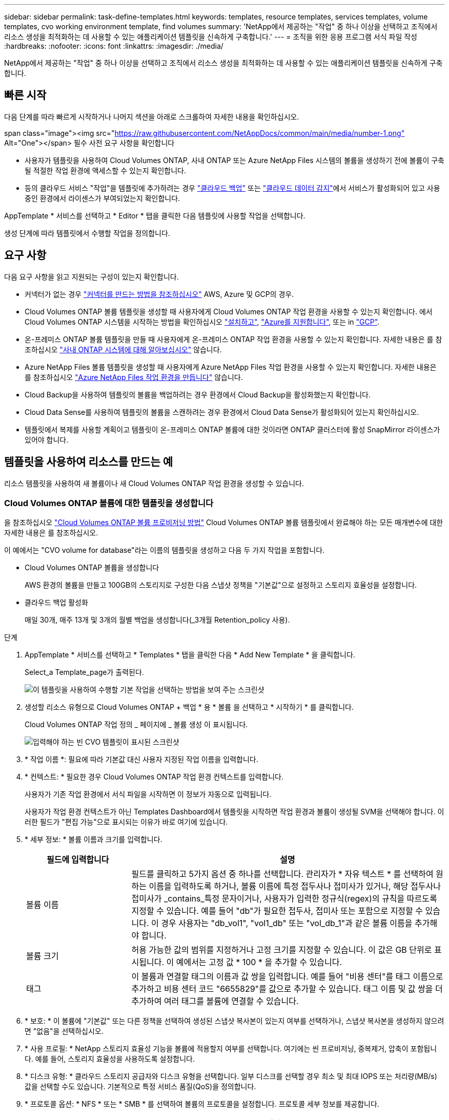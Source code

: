 ---
sidebar: sidebar 
permalink: task-define-templates.html 
keywords: templates, resource templates, services templates, volume templates, cvo working environment template, find volumes 
summary: 'NetApp에서 제공하는 "작업" 중 하나 이상을 선택하고 조직에서 리소스 생성을 최적화하는 데 사용할 수 있는 애플리케이션 템플릿을 신속하게 구축합니다.' 
---
= 조직을 위한 응용 프로그램 서식 파일 작성
:hardbreaks:
:nofooter: 
:icons: font
:linkattrs: 
:imagesdir: ./media/


[role="lead"]
NetApp에서 제공하는 "작업" 중 하나 이상을 선택하고 조직에서 리소스 생성을 최적화하는 데 사용할 수 있는 애플리케이션 템플릿을 신속하게 구축합니다.



== 빠른 시작

다음 단계를 따라 빠르게 시작하거나 나머지 섹션을 아래로 스크롤하여 자세한 내용을 확인하십시오.

.span class="image"><img src="https://raw.githubusercontent.com/NetAppDocs/common/main/media/number-1.png"[] Alt="One"></span> 필수 사전 요구 사항을 확인합니다
* 사용자가 템플릿을 사용하여 Cloud Volumes ONTAP, 사내 ONTAP 또는 Azure NetApp Files 시스템의 볼륨을 생성하기 전에 볼륨이 구축될 적절한 작업 환경에 액세스할 수 있는지 확인합니다.


* 등의 클라우드 서비스 "작업"을 템플릿에 추가하려는 경우 https://docs.netapp.com/us-en/cloud-manager-backup-restore/concept-backup-to-cloud.html["클라우드 백업"^] 또는 https://docs.netapp.com/us-en/cloud-manager-data-sense/concept-cloud-compliance.html["클라우드 데이터 감지"^]에서 서비스가 활성화되어 있고 사용 중인 환경에서 라이센스가 부여되었는지 확인합니다.


[role="quick-margin-para"]
AppTemplate * 서비스를 선택하고 * Editor * 탭을 클릭한 다음 템플릿에 사용할 작업을 선택합니다.

[role="quick-margin-para"]
생성 단계에 따라 템플릿에서 수행할 작업을 정의합니다.



== 요구 사항

다음 요구 사항을 읽고 지원되는 구성이 있는지 확인합니다.

* 커넥터가 없는 경우 https://docs.netapp.com/us-en/cloud-manager-setup-admin/concept-connectors.html["커넥터를 만드는 방법을 참조하십시오"^] AWS, Azure 및 GCP의 경우.
* Cloud Volumes ONTAP 볼륨 템플릿을 생성할 때 사용자에게 Cloud Volumes ONTAP 작업 환경을 사용할 수 있는지 확인합니다. 에서 Cloud Volumes ONTAP 시스템을 시작하는 방법을 확인하십시오 https://docs.netapp.com/us-en/cloud-manager-cloud-volumes-ontap/task-deploying-otc-aws.html["설치하고"^], https://docs.netapp.com/us-en/cloud-manager-cloud-volumes-ontap/task-deploying-otc-azure.html["Azure를 지원합니다"^], 또는 in https://docs.netapp.com/us-en/cloud-manager-cloud-volumes-ontap/task-deploying-gcp.html["GCP"^].
* 온-프레미스 ONTAP 볼륨 템플릿을 만들 때 사용자에게 온-프레미스 ONTAP 작업 환경을 사용할 수 있는지 확인합니다. 자세한 내용은 를 참조하십시오 https://docs.netapp.com/us-en/cloud-manager-ontap-onprem/task-discovering-ontap.html["사내 ONTAP 시스템에 대해 알아보십시오"^] 않습니다.
* Azure NetApp Files 볼륨 템플릿을 생성할 때 사용자에게 Azure NetApp Files 작업 환경을 사용할 수 있는지 확인합니다. 자세한 내용은 를 참조하십시오 https://docs.netapp.com/us-en/cloud-manager-azure-netapp-files/task-quick-start.html["Azure NetApp Files 작업 환경을 만듭니다"^] 않습니다.
* Cloud Backup을 사용하여 템플릿의 볼륨을 백업하려는 경우 환경에서 Cloud Backup을 활성화했는지 확인합니다.
* Cloud Data Sense를 사용하여 템플릿의 볼륨을 스캔하려는 경우 환경에서 Cloud Data Sense가 활성화되어 있는지 확인하십시오.
* 템플릿에서 복제를 사용할 계획이고 템플릿이 온-프레미스 ONTAP 볼륨에 대한 것이라면 ONTAP 클러스터에 활성 SnapMirror 라이센스가 있어야 합니다.




== 템플릿을 사용하여 리소스를 만드는 예

리소스 템플릿을 사용하여 새 볼륨이나 새 Cloud Volumes ONTAP 작업 환경을 생성할 수 있습니다.



=== Cloud Volumes ONTAP 볼륨에 대한 템플릿을 생성합니다

을 참조하십시오 https://docs.netapp.com/us-en/cloud-manager-cloud-volumes-ontap/task-create-volumes.html["Cloud Volumes ONTAP 볼륨 프로비저닝 방법"^] Cloud Volumes ONTAP 볼륨 템플릿에서 완료해야 하는 모든 매개변수에 대한 자세한 내용은 를 참조하십시오.

이 예에서는 "CVO volume for database"라는 이름의 템플릿을 생성하고 다음 두 가지 작업을 포함합니다.

* Cloud Volumes ONTAP 볼륨을 생성합니다
+
AWS 환경의 볼륨을 만들고 100GB의 스토리지로 구성한 다음 스냅샷 정책을 "기본값"으로 설정하고 스토리지 효율성을 설정합니다.

* 클라우드 백업 활성화
+
매일 30개, 매주 13개 및 3개의 월별 백업을 생성합니다(_3개월 Retention_policy 사용).



.단계
. AppTemplate * 서비스를 선택하고 * Templates * 탭을 클릭한 다음 * Add New Template * 을 클릭합니다.
+
Select_a Template_page가 출력된다.

+
image:screenshot_create_template_primary_action_cvo.png["이 템플릿을 사용하여 수행할 기본 작업을 선택하는 방법을 보여 주는 스크린샷"]

. 생성할 리소스 유형으로 Cloud Volumes ONTAP + 백업 * 용 * 볼륨 을 선택하고 * 시작하기 * 를 클릭합니다.
+
Cloud Volumes ONTAP 작업 정의 _ 페이지에 _ 볼륨 생성 이 표시됩니다.

+
image:screenshot_create_template_define_action_cvo.png["입력해야 하는 빈 CVO 템플릿이 표시된 스크린샷"]

. * 작업 이름 *: 필요에 따라 기본값 대신 사용자 지정된 작업 이름을 입력합니다.
. * 컨텍스트: * 필요한 경우 Cloud Volumes ONTAP 작업 환경 컨텍스트를 입력합니다.
+
사용자가 기존 작업 환경에서 서식 파일을 시작하면 이 정보가 자동으로 입력됩니다.

+
사용자가 작업 환경 컨텍스트가 아닌 Templates Dashboard에서 템플릿을 시작하면 작업 환경과 볼륨이 생성될 SVM을 선택해야 합니다. 이러한 필드가 "편집 가능"으로 표시되는 이유가 바로 여기에 있습니다.

. * 세부 정보: * 볼륨 이름과 크기를 입력합니다.
+
[cols="25,75"]
|===
| 필드에 입력합니다 | 설명 


| 볼륨 이름 | 필드를 클릭하고 5가지 옵션 중 하나를 선택합니다. 관리자가 * 자유 텍스트 * 를 선택하여 원하는 이름을 입력하도록 하거나, 볼륨 이름에 특정 접두사나 접미사가 있거나, 해당 접두사나 접미사가 _contains_특정 문자이거나, 사용자가 입력한 정규식(regex)의 규칙을 따르도록 지정할 수 있습니다. 예를 들어 "db"가 필요한 접두사, 접미사 또는 포함으로 지정할 수 있습니다. 이 경우 사용자는 "db_vol1", "vol1_db" 또는 "vol_db_1"과 같은 볼륨 이름을 추가해야 합니다. 


| 볼륨 크기 | 허용 가능한 값의 범위를 지정하거나 고정 크기를 지정할 수 있습니다. 이 값은 GB 단위로 표시됩니다. 이 예에서는 고정 값 * 100 * 을 추가할 수 있습니다. 


| 태그 | 이 볼륨과 연결할 태그의 이름과 값 쌍을 입력합니다. 예를 들어 "비용 센터"를 태그 이름으로 추가하고 비용 센터 코드 "6655829"를 값으로 추가할 수 있습니다. 태그 이름 및 값 쌍을 더 추가하여 여러 태그를 볼륨에 연결할 수 있습니다. 
|===
. * 보호: * 이 볼륨에 "기본값" 또는 다른 정책을 선택하여 생성된 스냅샷 복사본이 있는지 여부를 선택하거나, 스냅샷 복사본을 생성하지 않으려면 "없음"을 선택하십시오.
. * 사용 프로필: * NetApp 스토리지 효율성 기능을 볼륨에 적용할지 여부를 선택합니다. 여기에는 씬 프로비저닝, 중복제거, 압축이 포함됩니다. 예를 들어, 스토리지 효율성을 사용하도록 설정합니다.
. * 디스크 유형: * 클라우드 스토리지 공급자와 디스크 유형을 선택합니다. 일부 디스크를 선택할 경우 최소 및 최대 IOPS 또는 처리량(MB/s) 값을 선택할 수도 있습니다. 기본적으로 특정 서비스 품질(QoS)을 정의합니다.
. * 프로토콜 옵션: * NFS * 또는 * SMB * 를 선택하여 볼륨의 프로토콜을 설정합니다. 프로토콜 세부 정보를 제공합니다.
+
[cols="25,75"]
|===
| NFS 필드 | 설명 


| 액세스 제어 | 볼륨에 액세스하는 데 액세스 제어가 필요한지 여부를 선택합니다. 


| 엑스포트 정책 | 볼륨을 액세스할 수 있는 서브넷의 클라이언트를 정의하는 엑스포트 정책을 생성합니다. 


| NFS 버전 | 볼륨의 NFS 버전(_NFSv3_ 또는 _NFSv4_)을 선택하거나 둘 다 선택할 수 있습니다. 
|===
+
[cols="25,75"]
|===
| SMB 필드 | 설명 


| 공유 이름 | 필드를 클릭하고 5가지 옵션 중 하나를 선택합니다. 관리자가 임의의 이름(자유 텍스트)을 입력하도록 하거나 공유 이름에 특정 접두사 또는 접미사가 있어야 하거나, 공유 이름에 _contains_특정 문자가 포함되어야 하거나, 입력한 정규식(regex)의 규칙을 따르도록 지정할 수 있습니다. 


| 권한 | 사용자 및 그룹의 공유에 대한 액세스 수준(액세스 제어 목록 또는 ACL라고도 함)을 선택합니다. 


| 사용자/그룹 | 로컬 또는 도메인 Windows 사용자 또는 그룹, UNIX 사용자 또는 그룹을 지정합니다. 도메인 Windows 사용자 이름을 지정하는 경우 domain\username 형식을 사용하여 사용자의 도메인을 포함해야 합니다. 
|===
. * 계층화: * 이 볼륨에서 오브젝트 스토리지로 콜드 데이터를 계층화하지 않으려면 볼륨에 적용할 계층화 정책을 선택하거나 "없음"으로 설정합니다.
+
을 참조하십시오 https://docs.netapp.com/us-en/cloud-manager-cloud-volumes-ontap/concept-data-tiering.html#volume-tiering-policies["볼륨 계층화 정책"^] 개요를 보려면 를 참조하십시오 https://docs.netapp.com/us-en/cloud-manager-cloud-volumes-ontap/task-tiering.html["비활성 데이터를 오브젝트 스토리지로 계층화"^] 환경을 계층화용으로 설정해야 합니다.

. 이 작업에 필요한 매개 변수를 정의한 후 * 적용 * 을 클릭합니다.
+
템플릿 값이 올바르게 완료되면 "Cloud Volumes ONTAP에 볼륨 생성" 상자에 녹색 확인 표시가 추가됩니다.

. Enable Cloud Backup on Volume * 상자를 클릭하면 Cloud Backup 세부 정보를 입력할 수 있도록 _Enable Cloud Backup on Volume Action Definition_ 대화 상자가 표시됩니다.
+
image:screenshot_create_template_add_action.png["생성된 볼륨에 추가할 수 있는 추가 작업을 보여 주는 스크린샷"]

. 3개월 보존 * 백업 정책을 선택하여 매일 30개, 매주 13개 및 3개의 월별 백업을 생성합니다.
. Working Environment(작업 환경) 및 Volume Name(볼륨 이름) 필드 아래에는 백업을 활성화할 볼륨을 나타내는 세 가지 선택 항목이 있습니다. 을 참조하십시오 link:reference-template-building-blocks.html#pass-values-between-template-actions["이 필드를 작성하는 방법"].
. Apply * 를 클릭하면 Cloud Backup 대화 상자가 저장됩니다.
. 왼쪽 상단에 * CVO volume for database * (이 예에서는)라는 템플릿 이름을 입력합니다.
. 이 템플릿이 다른 유사한 템플릿과 구별될 수 있도록 보다 자세한 설명을 제공하려면 * 설정 및 드리프트 * 를 클릭하고 전체 템플릿에 대해 드리프트를 활성화한 다음 * 적용 * 을 클릭합니다.
+
드리프트를 사용하면 Cloud Manager가 이 템플릿을 생성할 때 매개변수에 대해 입력한 하드 코드된 값을 모니터링할 수 있습니다.

. 템플릿 저장 * 을 클릭합니다.


서식 파일이 만들어지고 새 서식 파일이 표시되는 서식 파일 대시보드로 돌아갑니다.

을 참조하십시오 <<What to do after you have created the template,사용자에게 템플릿에 대해 말해야 할 사항>>.



=== Azure NetApp Files 볼륨에 대한 템플릿을 생성합니다

Azure NetApp Files 볼륨에 대한 템플릿 생성은 Cloud Volumes ONTAP 볼륨에 대한 템플릿을 생성하는 것과 동일한 방식으로 수행됩니다.

을 참조하십시오 https://docs.netapp.com/us-en/cloud-manager-azure-netapp-files/task-manage-anf-volumes.html#creating-volumes["Azure NetApp Files 볼륨 프로비저닝 방법"^] ANF 볼륨 템플릿에서 완료해야 하는 모든 매개변수에 대한 자세한 내용은

.단계
. AppTemplate * 서비스를 선택하고 * Templates * 탭을 클릭한 다음 * Add New Template * 을 클릭합니다.
+
Select_a Template_page가 출력된다.

+
image:screenshot_create_template_primary_action_blank.png["이 템플릿을 사용하여 수행할 기본 작업을 선택하는 방법을 보여 주는 스크린샷"]

. 빈 템플릿 * 을 선택하고 * 시작하기 * 를 클릭합니다.
. 만들려는 리소스 유형으로 * Azure NetApp Files * 에서 볼륨 생성 * 을 선택하고 * 적용 * 을 클릭합니다.
+
Azure NetApp Files 작업 정의 _ 페이지에 _ 볼륨 생성 이 표시됩니다.

+
image:screenshot_create_template_define_action_anf.png["입력해야 하는 빈 ANF 템플릿을 보여 주는 스크린샷"]

. * 작업 이름 *: 필요에 따라 기본값 대신 사용자 지정된 작업 이름을 입력합니다.
. * 볼륨 세부 정보: * 볼륨 이름과 크기를 입력하고 선택적으로 볼륨의 태그를 지정합니다.
+
[cols="25,75"]
|===
| 필드에 입력합니다 | 설명 


| 볼륨 이름 | 필드를 클릭하고 5가지 옵션 중 하나를 선택합니다. 관리자가 * 자유 텍스트 * 를 선택하여 원하는 이름을 입력하도록 하거나, 볼륨 이름에 특정 접두사나 접미사가 있거나, 해당 접두사나 접미사가 _contains_특정 문자이거나, 사용자가 입력한 정규식(regex)의 규칙을 따르도록 지정할 수 있습니다. 예를 들어 "db"가 필요한 접두사, 접미사 또는 포함으로 지정할 수 있습니다. 이 경우 사용자는 "db_vol1", "vol1_db" 또는 "vol_db_1"과 같은 볼륨 이름을 추가해야 합니다. 


| 볼륨 크기 | 허용 가능한 값의 범위를 지정하거나 고정 크기를 지정할 수 있습니다. 이 값은 GB 단위로 표시됩니다. 


| 태그 | 이 볼륨과 연결할 태그의 이름과 값 쌍을 입력합니다. 예를 들어 "비용 센터"를 태그 이름으로 추가하고 비용 센터 코드 "6655829"를 값으로 추가할 수 있습니다. 태그 이름 및 값 쌍을 더 추가하여 여러 태그를 볼륨에 연결할 수 있습니다. 
|===
. * 프로토콜: * NFSv3 *, * NFSv4.1 * 또는 * SMB * 를 선택하여 볼륨의 프로토콜을 설정합니다. 프로토콜 세부 정보를 제공합니다.
+
[cols="25,75"]
|===
| NFS 필드 | 설명 


| 볼륨 경로 | 5가지 옵션 중 하나를 선택합니다. 관리자가 * 자유 텍스트 * 를 선택하여 경로를 입력하도록 하거나, 경로 이름에 특정 접두사나 접미사가 있거나, 해당 접두사나 접미사가 _contains_특정 문자이거나, 사용자가 입력한 정규식(regex)의 규칙을 따르도록 지정할 수 있습니다. 


| 엑스포트 정책 규칙 | 볼륨을 액세스할 수 있는 서브넷의 클라이언트를 정의하는 엑스포트 정책을 생성합니다. 
|===
+
[cols="25,75"]
|===
| SMB 필드 | 설명 


| 볼륨 경로 | 5가지 옵션 중 하나를 선택합니다. 관리자가 * 자유 텍스트 * 를 선택하여 경로를 입력하도록 하거나, 경로 이름에 특정 접두사나 접미사가 있거나, 해당 접두사나 접미사가 _contains_특정 문자이거나, 사용자가 입력한 정규식(regex)의 규칙을 따르도록 지정할 수 있습니다. 
|===
. * 컨텍스트: * Azure NetApp Files 작업 환경, 신규 또는 기존 Azure NetApp Files 계정에 대한 세부 정보 및 기타 세부 정보를 입력합니다.
+
[cols="25,75"]
|===
| 필드에 입력합니다 | 설명 


| 작업 환경 | 스토리지 관리자가 기존 작업 환경에서 템플릿을 시작하면 이 정보가 자동으로 입력됩니다. 사용자가 작업 환경 컨텍스트가 아닌 Templates Dashboard에서 템플릿을 시작하면 볼륨을 생성할 작업 환경을 선택해야 합니다. 


| NetApp 계정 이름 | 계정에 사용할 이름을 입력합니다. 


| Azure 구독 ID입니다 | Azure 구독 ID를 입력합니다. 이것은 "2b04f26-7de6-42eb-9234-e2903d7s327"과 유사한 형식의 전체 ID입니다. 


| 지역 | 를 사용하여 영역을 입력합니다 https://docs.microsoft.com/en-us/dotnet/api/microsoft.azure.documents.locationnames?view=azure-dotnet#fields["내부 영역 이름입니다"^]. 


| 리소스 그룹 이름 | 사용할 리소스 그룹의 이름을 입력합니다. 


| 용량 풀 이름입니다 | 기존 용량 풀의 이름을 입력합니다. 


| 서브넷 | VNET 및 서브넷을 입력합니다. 이 값은 전체 경로를 "/subscription/<subscription_id>/resourceGroups/<resource_group>/providers/Microsoft.Network/virtualNetworks/<vpc_name>/subnets/<subhet_name>" 와 유사한 형식으로 포함합니다. 
|===
. * 스냅샷 복사본: * 기존 볼륨의 특성을 사용하여 이 새 볼륨을 생성하려는 경우 기존 볼륨 스냅숏의 스냅샷 ID를 입력합니다.
. 이 작업에 필요한 매개 변수를 정의한 후 * 적용 * 을 클릭합니다.
. 왼쪽 위에 템플릿에 사용할 이름을 입력합니다.
. 이 템플릿이 다른 유사한 템플릿과 구별될 수 있도록 보다 자세한 설명을 제공하려면 * 설정 및 드리프트 * 를 클릭하고 전체 템플릿에 대해 드리프트를 활성화한 다음 * 적용 * 을 클릭합니다.
+
드리프트를 사용하면 Cloud Manager가 이 템플릿을 생성할 때 매개변수에 대해 입력한 하드 코드된 값을 모니터링할 수 있습니다.

. 템플릿 저장 * 을 클릭합니다.


서식 파일이 만들어지고 새 서식 파일이 표시되는 서식 파일 대시보드로 돌아갑니다.

을 참조하십시오 <<What to do after you have created the template,사용자에게 템플릿에 대해 말해야 할 사항>>.



=== 온-프레미스 ONTAP 볼륨에 대한 템플릿을 만듭니다

을 참조하십시오 https://docs.netapp.com/us-en/cloud-manager-ontap-onprem/task-provisioning-ontap.html#creating-volumes-for-ontap-clusters["사내 ONTAP 볼륨을 프로비저닝하는 방법"^] 온-프레미스 ONTAP 볼륨 템플릿에서 완료해야 하는 모든 매개 변수에 대한 자세한 내용은 를 참조하십시오.

.단계
. AppTemplate * 서비스를 선택하고 * Templates * 탭을 클릭한 다음 * Add New Template * 을 클릭합니다.
+
Select_a Template_page가 출력된다.

+
image:screenshot_create_template_primary_action_blank.png["이 템플릿을 사용하여 수행할 기본 작업을 선택하는 방법을 보여 주는 스크린샷"]

. 빈 템플릿 * 을 선택하고 * 시작하기 * 를 클릭합니다.
+
새 작업 추가_페이지가 표시됩니다.

+
image:screenshot_create_template_primary_action_onprem.png["새 작업 추가 페이지에서 기본 작업을 선택하는 방법을 보여 주는 스크린샷"]

. 생성할 리소스 유형으로 * Create Volume in On-Premises ONTAP * 를 선택하고 * Apply * 를 클릭합니다.
+
온-프레미스 ONTAP 작업 정의 _ 페이지에 볼륨 생성 이 표시됩니다.

+
image:screenshot_create_template_define_action_onprem.png["입력해야 하는 빈 온프레미스 ONTAP 템플릿을 보여주는 스크린샷"]

. * 작업 이름 *: 필요에 따라 기본값 대신 사용자 지정된 작업 이름을 입력합니다.
. * 컨텍스트: * 필요한 경우 온-프레미스 ONTAP 작업 환경 컨텍스트를 입력합니다.
+
사용자가 기존 작업 환경에서 서식 파일을 시작하면 이 정보가 자동으로 입력됩니다.

+
사용자가 작업 환경이 아닌 Templates Dashboard에서 템플릿을 시작할 때 작업 환경, SVM 및 볼륨을 생성할 애그리게이트를 선택해야 합니다.

. * 세부 정보: * 볼륨 이름과 크기를 입력합니다.
+
[cols="25,75"]
|===
| 필드에 입력합니다 | 설명 


| 볼륨 이름 | 필드를 클릭하고 5가지 옵션 중 하나를 선택합니다. 관리자가 * 자유 텍스트 * 를 선택하여 원하는 이름을 입력하도록 하거나, 볼륨 이름에 특정 접두사나 접미사가 있거나, 해당 접두사나 접미사가 _contains_특정 문자이거나, 사용자가 입력한 정규식(regex)의 규칙을 따르도록 지정할 수 있습니다. 예를 들어 "db"가 필요한 접두사, 접미사 또는 포함으로 지정할 수 있습니다. 이 경우 사용자는 "db_vol1", "vol1_db" 또는 "vol_db_1"과 같은 볼륨 이름을 추가해야 합니다. 


| 볼륨 크기 | 허용 가능한 값의 범위를 지정하거나 고정 크기를 지정할 수 있습니다. 이 값은 GB 단위로 표시됩니다. 이 예에서는 고정 값 * 100 * 을 추가할 수 있습니다. 


| 태그 | 이 볼륨과 연결할 태그의 이름과 값 쌍을 입력합니다. 예를 들어 "비용 센터"를 태그 이름으로 추가하고 비용 센터 코드 "6655829"를 값으로 추가할 수 있습니다. 태그 이름 및 값 쌍을 더 추가하여 여러 태그를 볼륨에 연결할 수 있습니다. 
|===
. * 보호: * 이 볼륨에 "기본값" 또는 다른 정책을 선택하여 생성된 스냅샷 복사본이 있는지 여부를 선택하거나, 스냅샷 복사본을 생성하지 않으려면 "없음"을 선택하십시오.
. * 사용 프로필: * NetApp 스토리지 효율성 기능을 볼륨에 적용할지 여부를 선택합니다. 여기에는 씬 프로비저닝, 중복제거, 압축이 포함됩니다.
. * 프로토콜 옵션: * NFS * 또는 * SMB * 를 선택하여 볼륨의 프로토콜을 설정합니다. 프로토콜 세부 정보를 제공합니다.
+
[cols="25,75"]
|===
| NFS 필드 | 설명 


| 액세스 제어 | 볼륨에 액세스하는 데 액세스 제어가 필요한지 여부를 선택합니다. 


| 엑스포트 정책 | 볼륨을 액세스할 수 있는 서브넷의 클라이언트를 정의하는 엑스포트 정책을 생성합니다. 


| NFS 버전 | 볼륨의 NFS 버전(_NFSv3_ 또는 _NFSv4_)을 선택하거나 둘 다 선택할 수 있습니다. 
|===
+
[cols="25,75"]
|===
| SMB 필드 | 설명 


| 공유 이름 | 필드를 클릭하고 5가지 옵션 중 하나를 선택합니다. 관리자가 임의의 이름(자유 텍스트)을 입력하도록 하거나 공유 이름에 특정 접두사 또는 접미사가 있어야 하거나, 공유 이름에 _contains_특정 문자가 포함되어야 하거나, 입력한 정규식(regex)의 규칙을 따르도록 지정할 수 있습니다. 


| 권한 | 사용자 및 그룹의 공유에 대한 액세스 수준(액세스 제어 목록 또는 ACL라고도 함)을 선택합니다. 


| 사용자/그룹 | 로컬 또는 도메인 Windows 사용자 또는 그룹, UNIX 사용자 또는 그룹을 지정합니다. 도메인 Windows 사용자 이름을 지정하는 경우 domain\username 형식을 사용하여 사용자의 도메인을 포함해야 합니다. 
|===
. 이 작업에 필요한 매개 변수를 정의한 후 * 적용 * 을 클릭합니다.
+
템플릿 값이 올바르게 완료되면 "Create Volume in On-Premises ONTAP(온-프레미스 볼륨 생성)" 상자에 녹색 확인 표시가 추가됩니다.

. 왼쪽 위에 템플릿 이름을 입력합니다.
. 이 템플릿이 다른 유사한 템플릿과 구별될 수 있도록 보다 자세한 설명을 제공하려면 * 설정 및 드리프트 * 를 클릭하고 전체 템플릿에 대해 드리프트를 활성화한 다음 * 적용 * 을 클릭합니다.
+
드리프트를 사용하면 Cloud Manager가 이 템플릿을 생성할 때 매개변수에 대해 입력한 하드 코드된 값을 모니터링할 수 있습니다.

. 템플릿 저장 * 을 클릭합니다.


템플릿이 생성되고 새 템플릿이 표시되는 템플릿 대시보드로 돌아갑니다.

을 참조하십시오 <<What to do after you have created the template,사용자에게 템플릿에 대해 말해야 할 사항>>.



=== Cloud Volumes ONTAP 작업 환경에 대한 템플릿을 만듭니다

템플릿을 사용하여 단일 노드 또는 고가용성 Cloud Volumes ONTAP 작업 환경을 생성할 수 있습니다.

[NOTE]
====
* 이 지원은 현재 AWS 환경에 대해서만 제공됩니다.
* 이 템플릿은 작업 환경에서 첫 번째 볼륨을 생성하지 않습니다. 볼륨을 생성하려면 템플릿에 "Cloud Volumes ONTAP에 볼륨 생성" 작업을 추가해야 합니다.


====
을 참조하십시오 https://docs.netapp.com/us-en/cloud-manager-cloud-volumes-ontap/task-deploying-otc-aws.html#launching-a-single-node-cloud-volumes-ontap-system-in-aws["AWS에서 단일 노드 Cloud Volumes ONTAP 시스템을 시작하는 방법"^] 또는 a https://docs.netapp.com/us-en/cloud-manager-cloud-volumes-ontap/task-deploying-otc-aws.html#launching-a-cloud-volumes-ontap-ha-pair-in-aws["AWS의 Cloud Volumes ONTAP HA 쌍"^] 필수 구성 요소 및 이 템플릿에 정의해야 하는 모든 매개 변수에 대한 자세한 내용은 를 참조하십시오.

.단계
. AppTemplate * 서비스를 선택하고 * Templates * 탭을 클릭한 다음 * Add New Template * 을 클릭합니다.
+
Select_a Template_page가 출력된다.

+
image:screenshot_create_template_primary_action_blank.png["이 템플릿을 사용하여 수행할 기본 작업을 선택하는 방법을 보여 주는 스크린샷"]

. 빈 템플릿 * 을 선택하고 * 시작하기 * 를 클릭합니다.
+
새 작업 추가_페이지가 표시됩니다.

+
image:screenshot_create_template_cvo_env_aws.png["새 작업 추가 페이지에서 기본 작업을 선택하는 방법을 보여 주는 스크린샷"]

. 만들려는 리소스 유형으로 * Create Working Environment in AWS(단일 노드) * 또는 * Create Working Environment in AWS(고가용성) * 를 선택하고 * Apply * 를 클릭합니다.
+
이 예에서는 _Create Working Environment in AWS(단일 노드)_페이지가 표시됩니다.

+
image:screenshot_create_template_cvo_env_aws1.png["입력해야 하는 빈 Cloud Volumes ONTAP 작업 환경 서식 파일을 보여 주는 스크린샷"]

. * 작업 이름 *: 필요에 따라 기본값 대신 사용자 지정된 작업 이름을 입력합니다.
. * 세부 정보 및 자격 증명 *: 사용할 AWS 자격 증명을 선택하고 작업 환경 이름을 입력한 다음 필요한 경우 태그를 추가합니다.
+
이 페이지의 일부 필드는 설명이 필요 없습니다. 다음 표에서는 지침이 필요한 필드를 설명합니다.

+
[cols="25,75"]
|===
| 필드에 입력합니다 | 설명 


| 자격 증명 | Cloud Volumes ONTAP 클러스터 관리자 계정의 자격 증명입니다. 이러한 자격 증명을 사용하여 ONTAP 시스템 관리자 또는 CLI를 통해 Cloud Volumes ONTAP에 연결할 수 있습니다. 


| 작업 환경 이름 | Cloud Manager에서는 작업 환경 이름을 사용하여 Cloud Volumes ONTAP 시스템과 Amazon EC2 인스턴스 이름을 모두 지정합니다. 또한 이 옵션을 선택하면 미리 정의된 보안 그룹의 접두사로 이름이 사용됩니다. 필드를 클릭하고 5가지 옵션 중 하나를 선택합니다. 관리자가 * 자유 텍스트 * 를 선택하여 원하는 이름을 입력하도록 하거나 작업 환경 이름에 특정 접두사나 접미사가 있거나, 해당 접두사나 접미사가 _contains_특정 문자이거나, 사용자가 입력한 정규식(regex)의 규칙을 따르도록 지정할 수 있습니다. 


| 태그 | AWS 태그는 AWS 리소스에 대한 메타데이터입니다. Cloud Manager에서 Cloud Volumes ONTAP 인스턴스와 해당 인스턴스에 연결된 각 AWS 리소스에 태그를 추가합니다. 태그에 대한 자세한 내용은 을 참조하십시오 https://docs.aws.amazon.com/AWSEC2/latest/UserGuide/Using_Tags.html["AWS 문서: Amazon EC2 리소스에 태그 달기"^]. 
|===
. * 위치 및 연결 *: 에 기록한 네트워크 정보를 입력합니다 https://docs.netapp.com/us-en/cloud-manager-cloud-volumes-ontap/task-planning-your-config.html#aws-network-information-worksheet["AWS 워크시트"^]. 여기에는 AWS 지역, VPC, 서브넷 및 보안 그룹이 포함됩니다.
+
AWS 아웃포스트가 있는 경우 아웃포스트 VPC를 선택하여 해당 아웃포스트에 단일 노드 Cloud Volumes ONTAP 시스템을 구축할 수 있습니다. 이러한 경험은 AWS에 상주하는 다른 VPC와 동일합니다.

. * 인증 방법 *: 사용할 SSH 인증 방법을 선택합니다(암호 또는 키 쌍).
. * 데이터 암호화 *: 데이터 암호화 또는 AWS로 관리되는 암호화를 선택하지 않습니다.
+
AWS로 관리되는 암호화의 경우 사용자 계정 또는 다른 AWS 계정에서 다른 CMK(Customer Master Key)를 선택할 수 있습니다.

+
https://docs.netapp.com/us-en/cloud-manager-cloud-volumes-ontap/task-setting-up-kms.html["Cloud Volumes ONTAP용 AWS KMS를 설정하는 방법에 대해 알아보십시오"^].

. * 충전 방법 *: 이 시스템에서 사용할 충전 옵션을 지정합니다.
+
https://docs.netapp.com/us-en/cloud-manager-cloud-volumes-ontap/concept-licensing.html["이러한 충전 방법에 대해 자세히 알아보십시오"^].

. * NetApp Support 사이트 계정 *: NetApp Support 사이트 계정을 선택합니다.
. * 사전 구성된 패키지 *: 작업 환경에서 생성된 볼륨의 여러 요소를 결정하는 사전 구성된 4개의 패키지 중 하나를 선택합니다.
. * SMB 구성 *: 이 작업 환경에서 SMB를 사용하여 볼륨을 배포하려는 경우 CIFS 서버 및 관련 구성 요소를 설정할 수 있습니다.
. 이 작업에 필요한 매개 변수를 정의한 후 * 적용 * 을 클릭합니다.
+
템플릿 값이 올바르게 완료되면 "Create Working Environment in AWS (single node)(AWS에서 작업 환경 생성(단일 노드))" 상자에 녹색 확인 표시가 추가됩니다.

. 이 작업 환경에 대한 볼륨을 생성하기 위해 이 템플릿에 다른 작업을 추가할 수 있습니다. 이 경우 를 클릭합니다 image:button_plus_sign_round.png["더하기 버튼"] 그런 동작을 추가합니다. 자세한 내용은 를 참조하십시오 <<Create a template for a Cloud Volumes ONTAP volume,Cloud Volumes ONTAP 볼륨에 대한 템플릿을 생성합니다>> 를 참조하십시오.
. 왼쪽 위에 템플릿 이름을 입력합니다.
. 이 템플릿이 다른 유사한 템플릿과 구별될 수 있도록 보다 자세한 설명을 제공하려면 * 설정 및 드리프트 * 를 클릭하고 전체 템플릿에 대해 드리프트를 활성화한 다음 * 적용 * 을 클릭합니다.
+
드리프트를 사용하면 Cloud Manager가 이 템플릿을 생성할 때 매개변수에 대해 입력한 하드 코드된 값을 모니터링할 수 있습니다.

. 템플릿 저장 * 을 클릭합니다.


템플릿이 생성되고 새 템플릿이 표시되는 템플릿 대시보드로 돌아갑니다.

을 참조하십시오 <<What to do after you have created the template,사용자에게 템플릿에 대해 말해야 할 사항>>.



== 템플릿을 사용하여 기존 리소스를 찾고 서비스를 활성화하는 예

Find Existing Resources_action을 사용하여 특정 작업 환경을 찾거나 기존 볼륨을 찾아 해당 볼륨에서 클라우드 서비스를 활성화할 수 있습니다. 이 작업은 다양한 필터를 제공하므로 관심 있는 리소스만으로 검색 범위를 좁힐 수 있습니다.


NOTE: 현재 Cloud Volumes ONTAP, 사내 ONTAP 및 Azure NetApp Files 시스템 내에서만 볼륨을 찾을 수 있습니다. Cloud Volumes ONTAP 및 사내 ONTAP 볼륨에서만 클라우드 백업을 설정할 수 있습니다. 추가 리소스 및 서비스는 나중에 사용할 수 있습니다.



=== 기존 볼륨을 찾고 Cloud Backup을 활성화합니다

Current_Find Existing Resources_action 기능을 사용하면 현재 클라우드 백업이 활성화되어 있지 않은 Cloud Volumes ONTAP 및 온-프레미스 ONTAP 작업 환경에서 볼륨을 찾을 수 있습니다. 특정 볼륨에서 Cloud Backup을 사용하도록 설정하면 이 작업은 사용자가 구성한 백업 정책을 해당 작업 환경의 기본 정책으로 설정합니다. 따라서 이러한 작업 환경에서 이후의 모든 볼륨에서 동일한 백업 정책을 사용할 수 있습니다.

.단계
. AppTemplate * 서비스를 선택하고 * Templates * 탭을 클릭한 다음 * Add New Template * 을 클릭합니다.
+
Select_a Template_page가 출력된다.

+
image:screenshot_create_template_primary_action_blank.png["이 템플릿을 사용하여 수행할 기본 작업을 선택하는 방법을 보여 주는 스크린샷"]

. 빈 템플릿 * 을 선택하고 * 시작하기 * 를 클릭합니다.
+
새 작업 추가_페이지가 표시됩니다.

+
image:screenshot_create_template_find_resource_action.png["새 작업 추가 페이지에서 기존 자원 찾기 작업을 선택하는 방법을 보여 주는 스크린샷"]

. 정의할 작업 유형으로 * 기존 자원 찾기 * 를 선택하고 * 적용 * 을 클릭합니다.
+
기존 자원 찾기 작업 정의_페이지가 표시됩니다.

+
image:screenshot_define_find_resource_action1.png["입력해야 하는 빈 기존 자원 찾기 서식 파일을 보여 주는 스크린샷"]

. * 작업 이름 *: 기본값 대신 사용자 정의된 작업 이름을 입력합니다. 예를 들어 "Find Large volumes on cluster ABC and enable Backup"과 같이 입력합니다.
. * 리소스 유형: * 찾으려는 리소스 유형을 선택합니다. 이 경우 Cloud Volumes ONTAP*에서 * 볼륨 을 선택할 수 있습니다.
+
이 작업에 필요한 유일한 항목입니다. 지금 * 계속 * 을 클릭하면 사용자 환경의 모든 Cloud Volumes ONTAP 시스템에 있는 모든 볼륨 목록이 표시됩니다.

+
대신 몇 개의 필터를 채워 Cloud Backup 작업을 적용할 결과 수(이 경우 볼륨)를 줄이는 것이 좋습니다.

. context_area에서 특정 작업 환경과 해당 작업 환경에 대한 기타 세부 사항을 선택할 수 있습니다.
+
image:screenshot_define_find_resource_filter_context.png["기존 자원 찾기 서식 파일에 적용할 수 있는 컨텍스트 필터를 보여 주는 스크린샷"]

. Details_area에서 볼륨 이름과 볼륨 크기를 선택할 수 있습니다.
+
볼륨 이름의 경우 필드를 클릭하고 5가지 옵션 중 하나를 선택합니다. 관리자가 * 자유 텍스트 * 를 선택하여 원하는 이름을 입력하도록 하거나, 볼륨 이름에 특정 접두사나 접미사가 있거나, 해당 접두사나 접미사가 _contains_특정 문자이거나, 사용자가 입력한 정규식(regex)의 규칙을 따르도록 지정할 수 있습니다.

+
볼륨 크기의 경우 범위를 지정할 수 있습니다. 예를 들어 모든 볼륨 크기가 100GiB에서 500GiB로 지정할 수 있습니다.

+
image:screenshot_define_find_resource_filter_details.png["기존 자원 찾기 서식 파일에 적용할 수 있는 세부 정보 필터를 보여 주는 스크린샷"]

. 계속 * 을 클릭하면 페이지가 업데이트되어 서식 파일에 정의한 검색 조건이 표시됩니다.
+
image:screenshot_define_find_resource_search_criteria.png["기존 자원 찾기 서식 파일에 대해 정의한 검색 조건을 보여 주는 스크린샷"]

. 지금 검색 조건 테스트 * 를 클릭하여 현재 결과를 확인합니다.
+
** 결과가 예상과 다른 경우 를 클릭합니다 image:screenshot_edit_icon.gif["연필 아이콘을 편집합니다"] 검색 기준 _ 옆에 있는 을(를) 클릭하고 검색을 더 구체화합니다.
** 결과가 양호하면 * 완료 * 를 클릭합니다.
+
Completed_Find Existing Resources_action이 편집기 창에 나타납니다.



. 더하기 기호를 클릭하여 다른 작업을 추가하고 * Enable Cloud Backup on Volume * 을 선택한 다음 * Apply * 를 클릭합니다.
+
Enable Cloud Backup on Volume _ 작업이 창에 추가됩니다.

+
image:screenshot_template_add_backup_action.png["Cloud Backup 작업을 템플릿에 추가하는 단계를 보여 주는 스크린샷"]

. 이제 에 설명된 대로 백업 기준을 정의할 수 있습니다 <<Add Backup functionality to a volume,볼륨에 백업 기능 추가>> 따라서 템플릿이 _Find Existing Resources_action에서 선택한 볼륨에 올바른 백업 정책을 적용하도록 합니다.
. 적용 * 을 클릭하여 백업 작업에 적용한 사용자 지정을 저장한 다음 완료되면 * 템플릿 저장 * 을 클릭합니다.


템플릿이 생성되고 새 템플릿이 표시되는 템플릿 대시보드로 돌아갑니다.

을 참조하십시오 <<What to do after you have created the template,사용자에게 템플릿에 대해 말해야 할 사항>>.



=== 기존 작업 환경을 찾습니다

기존 자원 찾기_ 동작을 사용하면 작업 환경을 찾은 다음 볼륨 만들기와 같은 다른 템플릿 작업을 사용하여 기존 작업 환경에서 쉽게 작업을 수행할 수 있습니다.

.단계
. AppTemplate * 서비스를 선택하고 * Templates * 탭을 클릭한 다음 * Add New Template * 을 클릭합니다.
+
Select_a Template_page가 출력된다.

+
image:screenshot_create_template_primary_action_blank.png["이 템플릿을 사용하여 수행할 기본 작업을 선택하는 방법을 보여 주는 스크린샷"]

. 빈 템플릿 * 을 선택하고 * 시작하기 * 를 클릭합니다.
+
새 작업 추가_페이지가 표시됩니다.

+
image:screenshot_create_template_find_resource_action.png["새 작업 추가 페이지에서 기존 자원 찾기 작업을 선택하는 방법을 보여 주는 스크린샷"]

. 정의할 작업 유형으로 * 기존 자원 찾기 * 를 선택하고 * 적용 * 을 클릭합니다.
+
기존 자원 찾기 작업 정의_페이지가 표시됩니다.

+
image:screenshot_define_find_work_env.png["입력해야 하는 빈 기존 자원 찾기 서식 파일을 보여 주는 스크린샷"]

. * 작업 이름 *: 기본값 대신 사용자 정의된 작업 이름을 입력합니다. 예를 들어 "Dallas가 포함된 작업 환경 찾기"를 선택합니다.
. * 리소스 유형: * 찾으려는 리소스 유형을 선택합니다. 이 경우 * 작업 환경 * 을 선택합니다.
+
이 작업에 필요한 유일한 항목입니다. 지금 * 계속 * 을 클릭하면 작업 환경의 모든 작업 환경 목록이 표시됩니다.

+
대신 몇 개의 필터를 채워 결과 수를 줄이는 것이 좋습니다(이 경우 작업 환경).

. Details_area에서 몇 개의 필터를 정의한 후 특정 작업 환경을 선택할 수 있습니다.
. 계속 * 을 클릭하여 설정을 저장하고 * 완료 * 를 클릭합니다.
. 왼쪽 위에 템플릿 이름을 입력한 다음 * 템플릿 저장 * 을 클릭합니다


템플릿이 생성되고 새 템플릿이 표시되는 템플릿 대시보드로 돌아갑니다.

을 참조하십시오 <<What to do after you have created the template,사용자에게 템플릿에 대해 말해야 할 사항>>.



== 템플릿을 사용하여 서비스를 활성화하는 예

서비스 템플릿을 사용하여 새로 생성한 볼륨에서 Cloud Backup, Cloud Data Sense 또는 Replication(SnapMirror) 서비스를 활성화할 수 있습니다.



=== 볼륨에 백업 기능을 추가합니다

볼륨 템플릿을 생성할 때 를 사용하여 정기적으로 볼륨의 백업을 생성하려는 템플릿을 추가할 수 있습니다 https://docs.netapp.com/us-en/cloud-manager-backup-restore/concept-backup-to-cloud.html["클라우드 백업"^] 서비스.


TIP: 이 작업은 Azure NetApp Files 볼륨에 적용되지 않습니다.

image:screenshot_template_backup.png["볼륨에 대한 백업 기능을 활성화하는 페이지의 스크린샷."]

. * 정책 *: 사용할 백업 정책을 선택합니다.
. * 컨텍스트 *: 기본적으로 작업 환경, 스토리지 VM 및 볼륨에 대해 변수가 채워지며, 이 동일한 템플릿에서 이전에 생성된 볼륨에 대한 백업을 생성할 것임을 나타냅니다. 따라서 원하는 작업을 모두 수행할 수 있습니다.
+
다른 볼륨에 대한 백업을 생성하려면 해당 세부 정보를 수동으로 입력할 수 있습니다. 자세한 내용은 를 참조하십시오 link:reference-template-building-blocks.html#pass-values-between-template-actions["컨텍스트 필드를 작성합니다"] 다른 볼륨을 나타냅니다.

. 변경 사항을 저장하려면 * 적용 * 을 클릭합니다.




=== 볼륨에 데이터 감지 기능을 추가합니다

볼륨 템플릿을 생성할 때 를 사용하여 준수 및 분류를 위해 볼륨을 스캔하려는 템플릿을 추가할 수 있습니다 https://docs.netapp.com/us-en/cloud-manager-data-sense/concept-cloud-compliance.html["클라우드 데이터 감지"^] 서비스.

image:screenshot_template_data_sense.png["볼륨의 스캔 기능을 활성화하는 페이지의 스크린샷."]

. * 컨텍스트 *: 기본적으로 작업 환경, 볼륨 이름, 볼륨 UUID, 볼륨 경로 및 프로토콜에 대한 변수가 채워지며, 이 동일한 템플릿에서 이전에 생성된 볼륨의 데이터를 스캔할 것임을 나타냅니다. 따라서 원하는 작업을 모두 수행할 수 있습니다.
+
다른 볼륨에 대한 데이터를 스캔하려면 해당 세부 정보를 수동으로 입력할 수 있습니다. 자세한 내용은 를 참조하십시오 link:reference-template-building-blocks.html#pass-values-between-template-actions["컨텍스트 필드를 작성합니다"] 다른 볼륨을 나타냅니다.

. 변경 사항을 저장하려면 * 적용 * 을 클릭합니다.




=== 볼륨에 복제 기능을 추가합니다

볼륨 템플릿을 생성할 때 를 사용하여 볼륨의 데이터를 다른 볼륨으로 복제하려는 템플릿을 추가할 수 있습니다 https://docs.netapp.com/us-en/cloud-manager-replication/concept-replication.html["복제"^] 서비스. 데이터를 Cloud Volumes ONTAP 클러스터 또는 온프레미스 ONTAP 클러스터로 복제할 수 있습니다.


TIP: 이 작업은 Azure NetApp Files 볼륨에 적용되지 않습니다.

복제 기능은 소스 볼륨 선택, 대상 볼륨 선택 및 복제 설정 정의라는 세 부분으로 구성됩니다. 각 섹션은 아래에 설명되어 있습니다.

. * 소스 세부 정보 *: 복제할 소스 볼륨에 대한 세부 정보를 입력합니다.
+
image:screenshot_template_replication_source.png["복제 소스 볼륨 위치를 정의하는 페이지의 스크린 샷"]

+
.. 기본적으로 작업 환경, 스토리지 VM 및 볼륨에 대해 처음 세 개의 변수가 채워져 있으므로 이 동일한 템플릿에서 이전에 생성된 볼륨을 복제할 것임을 나타냅니다. 따라서 원하는 작업을 모두 수행할 수 있습니다.
+
다른 볼륨을 복제하려는 경우 이러한 세부 정보를 수동으로 입력할 수 있습니다. 자세한 내용은 를 참조하십시오 link:reference-template-building-blocks.html#pass-values-between-template-actions["컨텍스트 필드를 작성합니다"] 다른 볼륨을 나타냅니다.

.. 복제를 수행하려면 소스 및 대상 작업 환경이 인터클러스터 LIF를 통해 연결되어 있어야 합니다. 소스 작업 환경의 인터클러스터 LIF IP 주소를 입력합니다.
+
이 정보를 보려면 작업 환경을 두 번 클릭하고 메뉴 아이콘을 클릭한 다음 정보 를 클릭합니다.



. * 대상 세부 정보 *: 복제 작업에 의해 생성될 대상 볼륨에 대한 세부 정보를 입력합니다.
+
image:screenshot_template_replication_dest.png["복제 대상 볼륨 위치를 정의하는 페이지의 스크린 샷"]

+
.. 볼륨을 생성할 작업 환경을 선택합니다.
.. 볼륨이 상주할 스토리지 VM을 선택합니다.
.. 볼륨을 온프레미스 ONTAP 클러스터가 아닌 Cloud Volumes ONTAP 클러스터에 복제할 때 대상 공급자(AWS, Azure 또는 GCP)를 지정해야 합니다.
.. Cloud Volumes ONTAP 클러스터로 볼륨을 복제할 때 타겟 볼륨에서 볼륨 계층화를 사용할 수 있는지 여부를 지정할 수 있습니다.
.. 대상 볼륨 이름의 경우 필드를 클릭하고 5개 옵션 중 하나를 선택합니다. 관리자가 * 자유 텍스트 * 를 선택하여 원하는 이름을 입력하도록 하거나, 볼륨 이름에 특정 접두사나 접미사가 있거나, 해당 접두사나 접미사가 _contains_특정 문자이거나, 사용자가 입력한 정규식(regex)의 규칙을 따르도록 지정할 수 있습니다.
.. 복제를 수행하려면 소스 및 대상 작업 환경이 인터클러스터 LIF를 통해 연결되어 있어야 합니다. 대상 작업 환경의 인터클러스터 LIF IP 주소를 입력합니다.
.. 볼륨이 상주할 애그리게이트를 선택합니다.
.. 볼륨을 온프레미스 ONTAP 클러스터가 아닌 Cloud Volumes ONTAP 클러스터로 복제하는 경우 새 볼륨에 사용할 디스크 유형을 지정해야 합니다.


. * 복제 세부 정보 *: 복제 작업의 유형 및 빈도에 대한 세부 정보를 입력합니다.
+
image:screenshot_template_replication_policy.png["관계의 복제 설정을 정의하는 페이지의 스크린샷입니다."]

+
.. 를 선택합니다 https://docs.netapp.com/us-en/cloud-manager-replication/concept-replication-policies.html#types-of-replication-policies["복제 정책"^] 사용할 수 있습니다.
.. 1회 복제 또는 반복 복제 일정을 선택합니다.
.. 변경 사항 보고서에 지연 시간, 상태 및 마지막 전송 시간과 함께 SnapMirror 관계의 복제 상태가 포함되도록 하려면 복제 상태 모니터링을 설정합니다. link:task-check-template-compliance.html#replication-health-details-in-the-drift-report["변경 사항 보고서에서 이 내용이 어떻게 표시되는지 확인합니다"].
.. 전송 속도 제한을 설정할지 여부를 선택한 다음 데이터를 전송할 수 있는 최대 속도(KB/초)를 입력합니다. 고정 값을 입력하거나, 최소 및 최대 를 제공하고, 스토리지 관리자가 해당 범위에서 값을 선택하도록 할 수 있습니다.


. 변경 사항을 저장하려면 * 적용 * 을 클릭합니다.




== 서식 파일을 만든 후 수행할 작업

템플릿을 생성한 후에는 스토리지 관리자에게 새 작업 환경 및 볼륨을 생성할 때 템플릿을 사용할 것을 알려야 합니다.

이 두 사용자를 가리킬 수 있습니다 link:task-run-templates.html["템플릿을 사용하여 리소스 만들기"] 를 참조하십시오.



== 템플릿을 편집하거나 삭제합니다

매개 변수를 변경해야 하는 경우 템플릿을 수정할 수 있습니다. 변경 내용을 저장한 후 템플릿에서 생성된 모든 이후 리소스에는 새 매개 변수 값이 사용됩니다.

서식 파일이 더 이상 필요하지 않으면 삭제할 수도 있습니다. 서식 파일을 삭제해도 해당 서식 파일로 만든 자원에는 영향을 주지 않습니다. 그러나 템플릿을 삭제한 후에는 변경 사항 준수 검사를 수행할 수 없습니다.

image:screenshot_template_edit_remove.png["템플릿을 수정하거나 템플릿을 삭제하는 방법을 보여 주는 스크린샷"]



== 서식 파일의 복사본을 만듭니다

기존 템플릿의 복사본을 만들 수 있습니다. 이렇게 하면 기존 템플릿과 매우 유사한 새 템플릿을 만들려는 경우에 많은 시간을 절약할 수 있습니다. 새 이름으로 복제한 다음 서식 파일을 편집하여 서식 파일을 고유하게 만드는 두 개의 항목을 변경할 수 있습니다.

image:screenshot_template_duplicate.png["서식 파일을 복제하는 방법을 보여 주는 스크린샷"]
